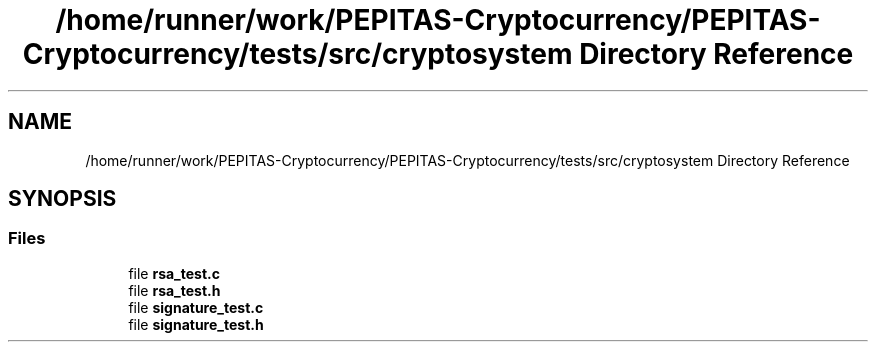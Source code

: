 .TH "/home/runner/work/PEPITAS-Cryptocurrency/PEPITAS-Cryptocurrency/tests/src/cryptosystem Directory Reference" 3 "Fri Apr 16 2021" "PEPITAS CRYPTOCURRENCY" \" -*- nroff -*-
.ad l
.nh
.SH NAME
/home/runner/work/PEPITAS-Cryptocurrency/PEPITAS-Cryptocurrency/tests/src/cryptosystem Directory Reference
.SH SYNOPSIS
.br
.PP
.SS "Files"

.in +1c
.ti -1c
.RI "file \fBrsa_test\&.c\fP"
.br
.ti -1c
.RI "file \fBrsa_test\&.h\fP"
.br
.ti -1c
.RI "file \fBsignature_test\&.c\fP"
.br
.ti -1c
.RI "file \fBsignature_test\&.h\fP"
.br
.in -1c
